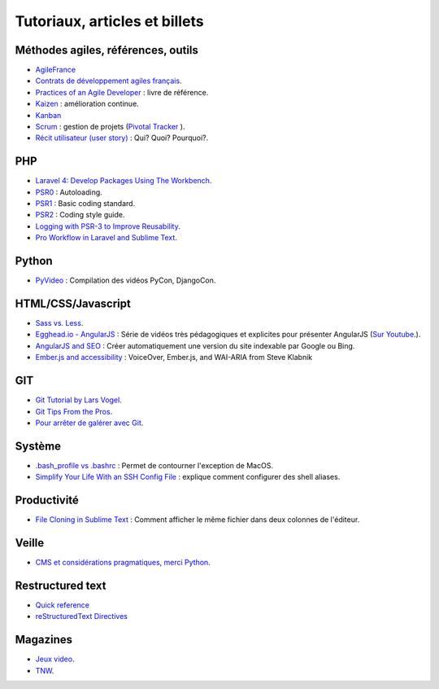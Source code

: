 Tutoriaux, articles et billets
==============================


Méthodes agiles, références, outils
-----------------------------------

* `AgileFrance <http://wiki.agile-france.org/>`_
* `Contrats de développement agiles français <https://github.com/tibastral/contrats-francais/>`_.
* `Practices of an Agile Developer <http://pragprog.com/book/pad/practices-of-an-agile-developer>`_ : livre de référence.
* `Kaizen <http://fr.wikipedia.org/wiki/Kaizen>`_ : amélioration continue.
* `Kanban <http://fr.wikipedia.org/wiki/Kanban>`_ 
* `Scrum <http://fr.wikipedia.org/wiki/Scrum_%28m%C3%A9thode%29>`_ : gestion de projets (`Pivotal Tracker <https://www.pivotaltracker.com>`_ ).
* `Récit utilisateur (user story) <http://fr.wikipedia.org/wiki/R%C3%A9cit_utilisateur>`_ : Qui? Quoi? Pourquoi?.

PHP
---

* `Laravel 4: Develop Packages Using The Workbench <http://jasonlewis.me/article/laravel-4-develop-packages-using-the-workbench>`_.
* `PSR0 <https://github.com/php-fig/fig-standards/blob/master/accepted/PSR-0.md>`_ : Autoloading.
* `PSR1 <https://github.com/php-fig/fig-standards/blob/master/accepted/PSR-1-basic-coding-standard.md>`_ : Basic coding standard.
* `PSR2 <https://github.com/php-fig/fig-standards/blob/master/accepted/PSR-2-coding-style-guide.md>`_ : Coding style guide.
* `Logging with PSR-3 to Improve Reusability <http://phpmaster.com/logging-with-psr-3-to-improve-reusability/?utm_source=feedburner&utm_medium=feed&utm_campaign=Feed%3A+PHPMaster_feed+%28PHPMaster%29>`_.
* `Pro Workflow in Laravel and Sublime Text <http://net.tutsplus.com/tutorials/tools-and-tips/pro-workflow-in-laravel-and-sublime-text/>`_.


Python
------

* `PyVideo <http://pyvideo.org/>`_ : Compilation des vidéos PyCon, DjangoCon.


HTML/CSS/Javascript
-------------------

* `Sass vs. Less <http://css-tricks.com/sass-vs-less/>`_.
* `Egghead.io - AngularJS <http://www.egghead.io/>`_ : Série de vidéos très pédagogiques et explicites pour présenter AngularJS (`Sur Youtube <http://www.youtube.com/playlist?list=PLP6DbQBkn9ymGQh2qpk9ImLHdSH5T7yw7>`_.).
* `AngularJS and SEO <http://www.yearofmoo.com/2012/11/angularjs-and-seo.html>`_ : Créer automatiquement une version du site indexable par Google ou Bing.
* `Ember.js and accessibility <http://words.steveklabnik.com/emberjs-and-accessibility>`_ : VoiceOver, Ember.js, and WAI-ARIA from Steve Klabnik

GIT
---

* `Git Tutorial by Lars Vogel <http://www.vogella.com/articles/Git/article.html>`_.
* `Git Tips From the Pros <http://net.tutsplus.com/tutorials/tools-and-tips/git-tips-from-the-pros/>`_.
* `Pour arrêter de galérer avec Git <http://www.miximum.fr/tutos/1546-enfin-comprendre-git>`_.


Système
-------

* `.bash_profile vs .bashrc <http://www.joshstaiger.org/archives/2005/07/bash_profile_vs.html>`_ : Permet de contourner l'exception de MacOS.
* `Simplify Your Life With an SSH Config File <http://nerderati.com/2011/03/simplify-your-life-with-an-ssh-config-file/>`_ : explique comment configurer des shell aliases.


Productivité
------------

* `File Cloning in Sublime Text <http://mikefowler.me/thoughts/file-cloning-in-sublime-text/>`_ : Comment afficher le même fichier dans deux colonnes de l'éditeur.


Veille
------

* `CMS et considérations pragmatiques, merci Python <http://cypherpunk.fr/truc-du-web-partie1-cms-et-considerations-pragmatiques-merci-python/>`_.


Restructured text
-----------------

* `Quick reference <http://docutils.sourceforge.net/docs/user/rst/quickref.html>`_
* `reStructuredText Directives <http://docutils.sourceforge.net/docs/ref/rst/directives.html#code>`_


Magazines
---------

* `Jeux video <https://itunes.apple.com/app/la-semaine-du-jeu-video/id520037266?mt=8>`_.
* `TNW <http://thenextweb.com/magazine/>`_.

